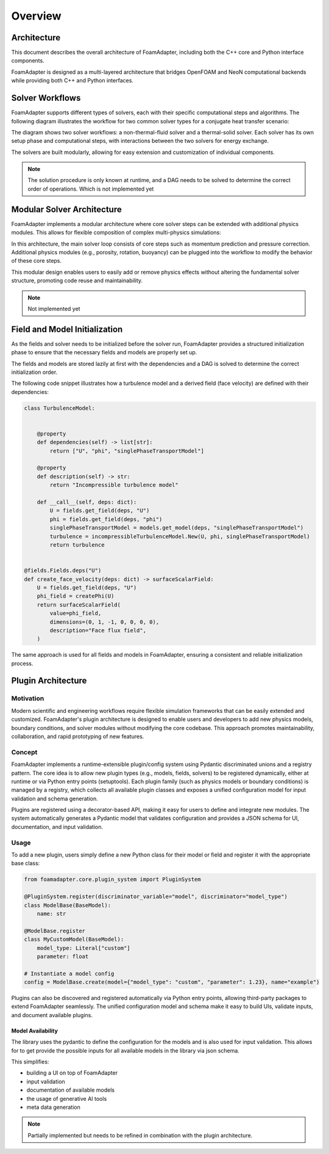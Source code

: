
Overview
========

Architecture
------------

This document describes the overall architecture of FoamAdapter, including both the C++ core and Python interface components.

FoamAdapter is designed as a multi-layered architecture that bridges OpenFOAM and NeoN computational backends while providing both C++ and Python interfaces.


Solver Workflows
----------------

FoamAdapter supports different types of solvers, each with their specific computational steps and algorithms. The following diagram illustrates the workflow for two common solver types for a conjugate heat transfer scenario:

.. mermaid::

    %%{init: {'flowchart': { 'htmlLabels': true, 'wrap': true }}}%%
    flowchart TB
        subgraph setup1 ["setup "]
            direction TB
            S1A["Initialize Fields"]
        end

        subgraph setup2 ["setup"]
            direction TB
            S2A["Initialize Temperature Field"]
        end

        subgraph S1 ["non-thermal-fluid solver"]
            direction TB
            S1C["Momentum Predictor"]
            S1C --> S1E["Solve Energy Equation"]
            S1E --> S1F["Pressure Corrector<br/>PISO Loop"]
            S1F --> S1J["Update turbulence Model"]
        end

        subgraph S2 ["thermal-solid solver"]
            direction TB
            S2B["Solve Energy Equation"] --> S2D["Update Solid Properties"]
        end

        setup1 --> S1C
        setup2 --> S2B
        S1E --> S2B
        S2B --> S1E


The diagram shows two solver workflows: a non-thermal-fluid solver and a thermal-solid solver. Each solver has its own setup phase and computational steps, with interactions between the two solvers for energy exchange.

The solvers are built modularly, allowing for easy extension and customization of individual components.

.. note::

    The solution procedure is only known at runtime, and a DAG needs to be solved to determine the correct order of operations. Which is not implemented yet

Modular Solver Architecture
---------------------------

FoamAdapter implements a modular architecture where core solver steps can be extended with additional physics modules. This allows for flexible composition of complex multi-physics simulations:

.. mermaid::

   flowchart TD
        
        subgraph MAIN ["Main Solver Loop"]
            STEP1["Momentum Predictor<br/>Solve velocity equation"]
            STEP2["Additional Physics Modules"]
            STEP3["Pressure Corrector<br/>Ensure mass conservation"]
            STEP4["Field Updates<br/>Correct U, φ, turbulence"]
        end
        
        STEP1 --> STEP2
        STEP2 --> STEP3
        STEP3 --> STEP4
        
        %% Physics Extensions (simplified)
        subgraph AddPhysics ["Additional Physics Modules"]
            direction TB
            POROSITY["Porosity"]
            ROTATION["Rotating Reference Frame"]
            BUOYANCY["Boussinesq Approximation"]
        end
        POROSITY -.-> STEP1
        ROTATION -.-> STEP1
        BUOYANCY -.-> STEP2
        BUOYANCY -.-> STEP3

        style MAIN fill:#E3F2FD
        style AddPhysics fill:#E3F2FD
        style STEP1 fill:#2196F3,color:#fff
        style STEP2 fill:#FF9800,color:#fff
        style STEP3 fill:#9C27B0,color:#fff
        style STEP4 fill:#607D8B,color:#fff


In this architecture, the main solver loop consists of core steps such as momentum prediction and pressure correction. Additional physics modules (e.g., porosity, rotation, buoyancy) can be plugged into the workflow to modify the behavior of these core steps.

This modular design enables users to easily add or remove physics effects without altering the fundamental solver structure, promoting code reuse and maintainability.

.. note::

    Not implemented yet

Field and Model Initialization
------------------------------

As the fields and solver needs to be initialized before the solver run, FoamAdapter provides a structured initialization phase to ensure that the necessary fields and models are properly set up.

The fields and models are stored lazily at first with the dependencies and a DAG is solved to determine the correct initialization order.


.. image:: pimpleDag.png
   :alt: DAG of field and model dependencies for pimpleFoam
   :align: center

The following code snippet illustrates how a turbulence model and a derived field (face velocity) are defined with their dependencies:

.. code-block:: python

    class TurbulenceModel:
    
    
        @property
        def dependencies(self) -> list[str]:
            return ["U", "phi", "singlePhaseTransportModel"]
        
        @property
        def description(self) -> str:
            return "Incompressible turbulence model"
        
        def __call__(self, deps: dict):
            U = fields.get_field(deps, "U")
            phi = fields.get_field(deps, "phi")
            singlePhaseTransportModel = models.get_model(deps, "singlePhaseTransportModel")
            turbulence = incompressibleTurbulenceModel.New(U, phi, singlePhaseTransportModel)
            return turbulence


    @fields.Fields.deps("U")
    def create_face_velocity(deps: dict) -> surfaceScalarField:
        U = fields.get_field(deps, "U")
        phi_field = createPhi(U)
        return surfaceScalarField(
            value=phi_field,
            dimensions=(0, 1, -1, 0, 0, 0, 0),
            description="Face flux field",
        )

The same approach is used for all fields and models in FoamAdapter, ensuring a consistent and reliable initialization process.

Plugin Architecture
-------------------

Motivation
^^^^^^^^^^

Modern scientific and engineering workflows require flexible simulation frameworks that can be easily extended and customized. FoamAdapter's plugin architecture is designed to enable users and developers to add new physics models, boundary conditions, and solver modules without modifying the core codebase. This approach promotes maintainability, collaboration, and rapid prototyping of new features.

Concept
^^^^^^^
FoamAdapter implements a runtime-extensible plugin/config system using Pydantic discriminated unions and a registry pattern. The core idea is to allow new plugin types (e.g., models, fields, solvers) to be registered dynamically, either at runtime or via Python entry points (setuptools). Each plugin family (such as physics models or boundary conditions) is managed by a registry, which collects all available plugin classes and exposes a unified configuration model for input validation and schema generation.

Plugins are registered using a decorator-based API, making it easy for users to define and integrate new modules. The system automatically generates a Pydantic model that validates configuration and provides a JSON schema for UI, documentation, and input validation.

Usage
^^^^^
To add a new plugin, users simply define a new Python class for their model or field and register it with the appropriate base class:

.. code-block:: python

    from foamadapter.core.plugin_system import PluginSystem

    @PluginSystem.register(discriminator_variable="model", discriminator="model_type")
    class ModelBase(BaseModel):
        name: str

    @ModelBase.register
    class MyCustomModel(BaseModel):
        model_type: Literal["custom"]
        parameter: float

    # Instantiate a model config
    config = ModelBase.create(model={"model_type": "custom", "parameter": 1.23}, name="example")

Plugins can also be discovered and registered automatically via Python entry points, allowing third-party packages to extend FoamAdapter seamlessly. The unified configuration model and schema make it easy to build UIs, validate inputs, and document available plugins.


Model Availability 
~~~~~~~~~~~~~~~~~~

The library uses the pydantic to define the configuration for the models and is also used for input validation. This allows for to get provide the possible inputs for all available models in the library via json schema.

This simplifies:

* building a UI on top of FoamAdapter
* input validation
* documentation of available models
* the usage of generative AI tools
* meta data generation


.. note::

    Partially implemented but needs to be refined in combination with the plugin architecture.

